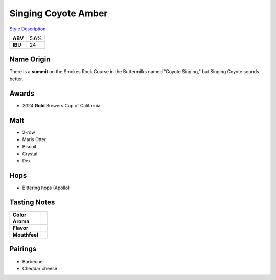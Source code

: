 ==========================
Singing Coyote Amber
==========================

`Style Description <https://www.craftbeer.com/styles/amber-ale>`_

+---------+------+
| **ABV** | 5.6% |
+---------+------+
| **IBU** |  24  |
+---------+------+

.. figure:: /_static/beer/singing-coyote-pint.jpg
   :width: 300

Name Origin
~~~~~~~~~~~
There is a **summit** on the Smokes Rock Course in the Buttermilks named "Coyote Singing," but Singing Coyote sounds better.

Awards
~~~~~~
- *2024* **Gold** Brewers Cup of California

Malt
~~~~
- 2-row
- Maris Otter
- Biscuit
- Crystal
- Dex

Hops
~~~~
- Bittering hops (Apollo)

Tasting Notes
~~~~~~~~~~~~~
.. csv-table::

   "**Color**",""
   "**Aroma**",""
   "**Flavor**",""
   "**Mouthfeel**",""

Pairings
~~~~~~~~
- Barbecue
- Cheddar cheese